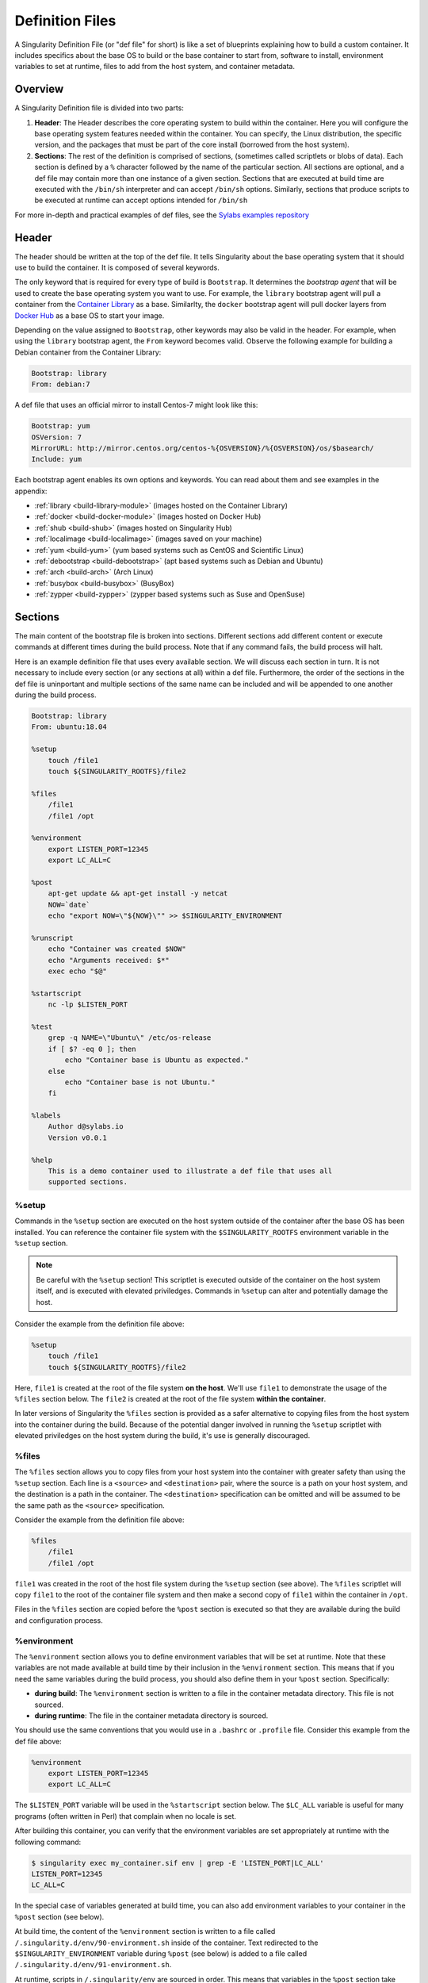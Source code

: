 
.. _definition-files:

================
Definition Files
================

.. _sec:deffiles:

A Singularity Definition File (or "def file" for short) is like a set of 
blueprints explaining how to build a custom container. It includes specifics 
about the base OS to build or the base container to start from, software to 
install, environment variables to set at runtime, files to add from the host 
system, and container metadata.  

--------
Overview
--------

A Singularity Definition file is divided into two parts:

#. **Header**: The Header describes the core operating system to build within 
   the container. Here you will configure the base operating system features 
   needed within the container. You can specify, the Linux distribution, the 
   specific version, and the packages that must be part of the core install 
   (borrowed from the host system).

#. **Sections**: The rest of the definition is comprised of sections, (sometimes 
   called scriptlets or blobs of data). Each section is defined by a ``%`` 
   character followed by the name of the particular section. All sections are 
   optional, and a def file may contain more than one instance of a given 
   section. Sections that are executed at build time are executed with the 
   ``/bin/sh`` interpreter and can accept ``/bin/sh`` options. Similarly, 
   sections that produce scripts to be executed at runtime can accept options 
   intended for ``/bin/sh``

For more in-depth and practical examples of def files, see the `Sylabs examples
repository <https://github.com/sylabs/examples>`_  

------
Header
------

The header should be written at the top of the def file. It tells Singularity 
about the base operating system that it should use to build the container. It is
composed of several keywords.

The only keyword that is required for every type of build is ``Bootstrap``.  
It determines the *bootstrap agent*  that will be used to create the base 
operating system you want to use. For example, the ``library`` bootstrap agent
will pull a container from the `Container Library 
<https://cloud.sylabs.io/library>`_ as a base. Similarlty, the ``docker`` 
bootstrap agent will pull docker layers from `Docker Hub 
<https://hub.docker.com/>`_ as a base OS to start your image.

Depending on the value assigned to ``Bootstrap``, other keywords may also be 
valid in the header. For example, when using the ``library`` bootstrap agent, 
the ``From`` keyword becomes valid. Observe the following example for building a 
Debian container from the Container Library:

.. code-block:: none

    Bootstrap: library
    From: debian:7

A def file that uses an official mirror to install Centos-7 might look like 
this:

.. code-block:: none

    Bootstrap: yum
    OSVersion: 7
    MirrorURL: http://mirror.centos.org/centos-%{OSVERSION}/%{OSVERSION}/os/$basearch/
    Include: yum

Each bootstrap agent enables its own options and keywords. You can read about 
them and see examples in the appendix:

-  :ref:`library <build-library-module>` (images hosted on the Container Library)

-  :ref:`docker <build-docker-module>` (images hosted on Docker Hub)

-  :ref:`shub <build-shub>` (images hosted on Singularity Hub)

-  :ref:`localimage <build-localimage>` (images saved on your machine)

-  :ref:`yum <build-yum>` (yum based systems such as CentOS and Scientific Linux)

-  :ref:`debootstrap <build-debootstrap>` (apt based systems such as Debian and Ubuntu)

-  :ref:`arch <build-arch>` (Arch Linux)

-  :ref:`busybox <build-busybox>` (BusyBox)

-  :ref:`zypper <build-zypper>` (zypper based systems such as Suse and OpenSuse)

--------
Sections
--------

The main content of the bootstrap file is broken into sections. Different 
sections add different content or execute commands at different times during the 
build process. Note that if any command fails, the build process will halt.

Here is an example definition file that uses every available section. We will 
discuss each section in turn. It is not necessary to include every section (or 
any sections at all) within a def file. Furthermore, the order of the sections
in the def file is uninportant and multiple sections of the same name can be 
included and will be appended to one another during the build process.

.. code-block:: none

    Bootstrap: library
    From: ubuntu:18.04

    %setup
        touch /file1
        touch ${SINGULARITY_ROOTFS}/file2

    %files
        /file1
        /file1 /opt

    %environment
        export LISTEN_PORT=12345
        export LC_ALL=C

    %post
        apt-get update && apt-get install -y netcat
        NOW=`date`
        echo "export NOW=\"${NOW}\"" >> $SINGULARITY_ENVIRONMENT

    %runscript
        echo "Container was created $NOW"
        echo "Arguments received: $*"
        exec echo "$@"

    %startscript
        nc -lp $LISTEN_PORT

    %test
        grep -q NAME=\"Ubuntu\" /etc/os-release
        if [ $? -eq 0 ]; then
            echo "Container base is Ubuntu as expected."
        else
            echo "Container base is not Ubuntu."
        fi 

    %labels
        Author d@sylabs.io
        Version v0.0.1

    %help
        This is a demo container used to illustrate a def file that uses all 
        supported sections.

%setup
======

Commands in the ``%setup`` section are executed on the host system outside of 
the container after the base OS has been installed. You can reference the 
container file system with the ``$SINGULARITY_ROOTFS`` environment variable in 
the ``%setup`` section. 

.. note::

    Be careful with the ``%setup`` section! This scriptlet is executed outside
    of the container on the host system itself, and is executed with elevated 
    priviledges. Commands in ``%setup`` can alter and potentially damage the 
    host.

Consider the example from the definition file above:

.. code-block:: none

    %setup
        touch /file1
        touch ${SINGULARITY_ROOTFS}/file2

Here, ``file1`` is created at the root of the file system **on the host**.  
We'll use ``file1`` to demonstrate the usage of the ``%files`` section below. 
The ``file2`` is created at the root of the file system **within the 
container**. 

In later versions of Singularity the ``%files`` section is provided as a safer
alternative to copying files from the host system into the container during the 
build. Because of the potential danger involved in running the ``%setup`` 
scriptlet with elevated priviledges on the host system during the build, it's 
use is generally discouraged.

%files
======

The ``%files`` section allows you to copy files from your host system into the 
container with greater safety than using the ``%setup`` section. Each line is a 
``<source>`` and ``<destination>`` pair, where the source is a path on your host
system, and the destination is a path in the container. The  ``<destination>`` 
specification can be omitted and will be assumed to be the same path as the 
``<source>`` specification. 

Consider the example from the definition file above:

.. code-block:: none

    %files
        /file1
        /file1 /opt

``file1`` was created in the root of the host file system during the ``%setup``
section (see above).  The ``%files`` scriptlet will copy ``file1`` to the root 
of the container file system and then make a second copy of ``file1`` within the
container in ``/opt``.

Files in the ``%files`` section are copied before the ``%post`` section is
executed so that they are available during the build and configuration process.

%environment
============

The ``%environment`` section allows you to define environment variables that
will be set at runtime. Note that these variables are not made available at 
build time by their inclusion in the ``%environment`` section. This means that 
if you need the same variables during the build process, you should also define 
them in your ``%post`` section. Specifically:

-  **during build**: The ``%environment`` section is written to a file in the 
   container metadata directory. This file is not sourced.

-  **during runtime**: The file in the container metadata directory is sourced.

You should use the same conventions that you would use in a ``.bashrc`` or 
``.profile`` file. Consider this example from the def file above:

.. code-block:: none

    %environment
        export LISTEN_PORT=12345
        export LC_ALL=C

The ``$LISTEN_PORT`` variable will be used in the ``%startscript`` section 
below. The ``$LC_ALL`` variable is useful for many programs (often written in 
Perl) that complain when no locale is set.  

After building this container, you can verify that the environment variables are
set appropriately at runtime with the following command:

.. code-block:: none

    $ singularity exec my_container.sif env | grep -E 'LISTEN_PORT|LC_ALL'
    LISTEN_PORT=12345
    LC_ALL=C

In the special case of variables generated at build time, you can also add
environment variables to your container in the ``%post`` section (see below).

At build time, the content of the ``%environment`` section is written to a file
called ``/.singularity.d/env/90-environment.sh`` inside of the container.  Text
redirected to the ``$SINGULARITY_ENVIRONMENT`` variable during ``%post`` (see
below) is added to a file called ``/.singularity.d/env/91-environment.sh``.  

At runtime, scripts in ``/.singularity/env`` are sourced in order. This means 
that variables in the ``%post`` section take precedence over those added  via 
``%environment``.

See :ref:`Environment and Metadata <environment-and-metadata>` for more 
information about the Singularity container environment.

%post
=====

Commands in the ``%post`` section are executed within the container after the 
base OS has been installed at build time. This is where you will download files 
from the internet with tools like ``git`` and ``wget``, install new software and 
libraries, write configuration files, create new directories, etc.

Consider the example from the definition file above:

.. code-block:: none

    %post
        apt-get update && apt-get install -y netcat
        NOW=`date`
        echo "export NOW=\"${NOW}\"" >> $SINGULARITY_ENVIRONMENT


This ``%post`` scriptlet uses the Ubuntu package manager ``apt`` to update the 
container and install the program ``netcat`` (that will be used in the 
``%startscript`` section below).  

The script is also setting an environment variable at build time.  Note that the
value of this variable cannot be anticipated, and therefore cannot be set during
the ``%environment`` section. For situations like this, the 
``$SINGULARITY_ENVIRONMENT`` variable is provided. Redirecting text to this 
variable will cause it to be written to a file called 
``/.singularity.d/env/91-environment.sh`` that will be sourced at runtime.  Note
that variables set in ``%post`` take precedence over those set in the 
``%environment`` section as explained above.

.. _runscript:

%runscript
==========

.. _sec:runscript:

The contents of the ``%runscript`` section are written to a file within the 
container that is executed when the container image is run (either via the 
``singularity run`` command or by executing the container directly as a 
command). When the container is invoked, arguments following the container name
are passed to the runscript. This means that you can (and should) process
arguments within your runscript. 

Consider the example from the def file above:

.. code-block:: none

    %runscript
        echo "Container was created $NOW"
        echo "Arguments received: $*"
        exec echo "$@"

In this runscript, the time that the container was created is echoed via the 
``$NOW`` variable (set in the ``%post`` section above). The options passed to 
the container at runtime are printed as a single string (``$*``) and then they 
are passed to echo via a quoted array (``$@``) which ensures that all of the 
arguments are properly parsed by the executed command. The ``exec`` preceeding 
the final ``echo`` command replaces the current entry in the process table 
(which originally was the call to Singularity). Thus the runscript shell process 
ceases to exist, and only the process running within the container remains.

Running the container built using this def file will yield the following:

.. code-block:: none

    $ ./my_container.sif
    Container was created Thu Dec  6 20:01:56 UTC 2018
    Arguments received:

    $ ./my_container.sif this that and the other
    Container was created Thu Dec  6 20:01:56 UTC 2018
    Arguments received: this that and the other
    this that and the other

.. _sec:help:

%startscript
============

Similar to the ``%runscript`` section, the contents of the ``%startscript`` 
section are written to a file within the container at build time.  This file is
executed when the ``instance start`` command is issued.  

Consider the example from the def file above. 

.. code-block:: none

    %startscript
        nc -lp $LISTEN_PORT

Here the netcat program is used to listen for TCP traffic on the port indicated 
by the ``$LISTEN_PORT`` variable (set in the ``%environment`` section above). 
The script can be invoked like so:

.. code-block:: none

    $ singularity instance start my_container.sif instance1
    INFO:    instance started successfully

    $ lsof | grep LISTEN
    nc        19061               vagrant    3u     IPv4             107409      0t0        TCP *:12345 (LISTEN)

    $ singularity instance stop instance1
    Stopping instance1 instance of /home/vagrant/my_container.sif (PID=19035)

%test
=====

The ``%test`` section runs at the very end of the build process to validate the 
container using a method of your choice. You can also execute this scriptlet 
through the container itself, using the ``test`` command. 

Consider the example from the def file above:

.. code-block:: none

    %test
        grep -q NAME=\"Ubuntu\" /etc/os-release
        if [ $? -eq 0 ]; then
            echo "Container base is Ubuntu as expected."
        else
            echo "Container base is not Ubuntu."
        fi


This (somewhat silly) script tests if the base OS is Ubuntu. You could also 
write a script to test that binaries were appropriately downloaded and built, or
that software works as expected on custom hardware. If you want to build a 
container without running the ``%test`` section (for example, if the build
system does not have the same hardware that will be used on the production 
system), you can do so with the ``--notest`` build option:

.. code-block:: none

    $ sudo singularity build --notest my_container.sif my_container.def

Running the test command on a container built with this def file yields the 
following:

.. code-block:: none

    $ singularity test my_container.sif
    Container base is Ubuntu as expected.


%labels
=======

The ``%labels`` section is used to add metadata to the file 
``/.singularity.d/labels.json`` within your container. The general format is a 
name-value pair. 

Consider the example from the def file above:

.. code-block:: none

    %labels
        Author d@sylabs.io
        Version v0.0.1

The easiest way to see labels is to inspect the image:

.. code-block:: none

    $ singularity inspect my_container.sif

    {
    	"Author": "d@sylabs.io",
    	"Version": "v0.0.1",
    	"org.label-schema.build-date": "Thursday_6_December_2018_20:1:56_UTC",
    	"org.label-schema.schema-version": "1.0",
    	"org.label-schema.usage": "/.singularity.d/runscript.help",
    	"org.label-schema.usage.singularity.deffile.bootstrap": "library",
    	"org.label-schema.usage.singularity.deffile.from": "ubuntu:18.04",
    	"org.label-schema.usage.singularity.runscript.help": "/.singularity.d/runscript.help",
    	"org.label-schema.usage.singularity.version": "3.0.1"
    }

Some labels that are captured automatically from the build process. You can read 
more about labels and metadata :ref:`here <environment-and-metadata>`.

%help
=====

Any text in the ``%help`` section is transcribed into a metadata file in the
container during the build. This text can then be displayed using the 
``run-help`` command.

Consider the example from the def file above:

.. code-block:: none

    %help
        This is a demo container used to illustrate a def file that uses all 
        supported sections.

After building the help can be displayed like so:

.. code-block:: none

    $ singularity run-help my_container.sif
        This is a demo container used to illustrate a def file that uses all
        supported sections.

----
Apps
----

In some circumstances, it may be redundant to build different containers for 
each app with nearly equivalent dependencies. Singularity supports installing 
apps within internal modules based on the concept of `Standard Container 
Integration Format (SCI-F) <https://sci-f.github.io/>`_

The following runscript demonstrates how to build 2 different apps into the 
same container using SCI-F modules:

.. code-block:: none

    Bootstrap: docker
    From: ubuntu

    %environment
        GLOBAL=variables
        AVAILABLE="to all apps"

    ##############################
    # foo
    ##############################

    %apprun foo
        exec echo "RUNNING FOO"

    %applabels foo
       BESTAPP FOO

    %appinstall foo
       touch foo.exec

    %appenv foo
        SOFTWARE=foo
        export SOFTWARE

    %apphelp foo
        This is the help for foo.

    %appfiles foo
       foo.txt

    ##############################
    # bar
    ##############################

    %apphelp bar
        This is the help for bar.

    %applabels bar
       BESTAPP BAR

    %appinstall bar
        touch bar.exec

    %appenv bar
        SOFTWARE=bar
        export SOFTWARE

An ``%appinstall`` section is the equivalent of ``%post`` but for a particular 
app. Similarly, ``%appenv`` equates to the app version of ``%environment`` and 
so on.

The ``%app*`` sections can exist alongside any of the primary sections (i.e. 
``%post``, ``%runscript``, ``%environment``, etc.).  As with the other sections, 
the ordering of the ``%app*`` sections isn’t important. 

After installing apps into modules using the ``%app*`` sections, the ``--app`` 
option becomes available allowing the following functions:

To run a specific app within the container:

.. code-block:: none

    % singularity run --app foo my_container.sif
    RUNNING FOO

The same environment variable, ``$SOFTWARE`` is defined for both apps in the def
file above. You can execute the following command to search the list of active 
environment variables and ``grep`` to determine if the variable changes 
depending on the app we specify:

.. code-block:: none

    $ singularity exec --app foo my_container.sif env | grep SOFTWARE
    SOFTWARE=foo

    $ singularity exec --app bar my_container.sif env | grep SOFTWARE
    SOFTWARE=bar

--------------------------------
Best Practices for Build Recipes
--------------------------------

When crafting your recipe, it is best to consider the following:

#. Always install packages, programs, data, and files into operating system 
   locations (e.g. not ``/home``, ``/tmp`` , or any other directories that might 
   get commonly binded on).

#. Document your container. If your runscript doesn’t supply help, write a 
   ``%help`` or ``%apphelp`` section. A good container tells the user how to 
   interact with it.

#. If you require any special environment variables to be defined, add them to 
   the ``%environment`` and ``%appenv`` sections of the build recipe.

#. Files should always be owned by a system account (UID less than 500).

#. Ensure that sensitive files like ``/etc/passwd``, ``/etc/group``, and 
   ``/etc/shadow`` do not contain secrets.

#. Build production containers from a definition file  instead of a sandbox that 
   has been manually changed. This ensures greatest possibility of 
   reproducibility and mitigates the "black box" effect.